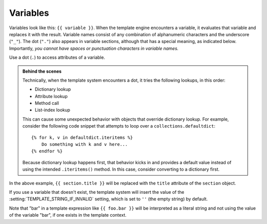 Variables
=========

Variables look like this: ``{{ variable }}``. When the template engine
encounters a variable, it evaluates that variable and replaces it with the
result. Variable names consist of any combination of alphanumeric characters
and the underscore (``"_"``). The dot (``"."``) also appears in variable
sections, although that has a special meaning, as indicated below.
Importantly, *you cannot have spaces or punctuation characters in variable
names.*

Use a dot (``.``) to access attributes of a variable.

.. admonition:: Behind the scenes

    Technically, when the template system encounters a dot, it tries the
    following lookups, in this order:

    * Dictionary lookup
    * Attribute lookup
    * Method call
    * List-index lookup

    This can cause some unexpected behavior with objects that override
    dictionary lookup. For example, consider the following code snippet that
    attempts to loop over a ``collections.defaultdict``::

        {% for k, v in defaultdict.iteritems %}
            Do something with k and v here...
        {% endfor %}

    Because dictionary lookup happens first, that behavior kicks in and provides
    a default value instead of using the intended ``.iteritems()``
    method. In this case, consider converting to a dictionary first.

In the above example, ``{{ section.title }}`` will be replaced with the
``title`` attribute of the ``section`` object.

If you use a variable that doesn't exist, the template system will insert
the value of the :setting:`TEMPLATE_STRING_IF_INVALID` setting, which is set
to ``''`` (the empty string) by default.

Note that "bar" in a template expression like ``{{ foo.bar }}`` will be
interpreted as a literal string and not using the value of the variable "bar",
if one exists in the template context.
